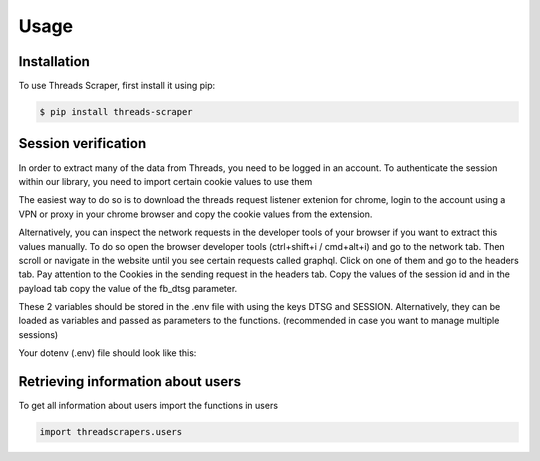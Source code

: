 Usage
=====

Installation
------------

To use Threads Scraper, first install it using pip:

.. code-block:: console

  $ pip install threads-scraper


Session verification
--------------------

In order to extract many of the data from Threads, you need to be logged in  an account.
To authenticate the session within our library, you need to import certain cookie values to use them

The easiest way to do so is to download the threads request listener extenion for chrome, 
login to the account using a VPN or proxy in your chrome browser and copy the cookie values
from the extension.

Alternatively, you can inspect the network requests in the developer tools of your browser
if you want to extract this values manually. To do so open the browser developer tools 
(ctrl+shift+i / cmd+alt+i) and go to the network tab. Then scroll or navigate in the website
until you see certain requests called graphql. Click on one of them and go to the headers tab.
Pay attention to the Cookies in the sending request in the headers tab. Copy the values of the
session id and in the payload tab copy the value of the fb_dtsg parameter.

.. image:: images/session.png
  :width: 1920
  :alt: Alternative text

.. image:: images/dtsg.png
  :width: 1920
  :alt: Alternative text

These 2 variables should be stored in the .env file with using the keys
DTSG and SESSION. Alternatively, they can be loaded as variables and passed
as parameters to the functions. (recommended in case you want to manage 
multiple sessions)

Your dotenv (.env) file should look like this:

.. image:: images/dotenv.png
  :width: 400
  :alt: Alternative text

Retrieving information about users
----------------------------------

To get all information about users import the functions in users

.. code-block:: python

  import threadscrapers.users


  